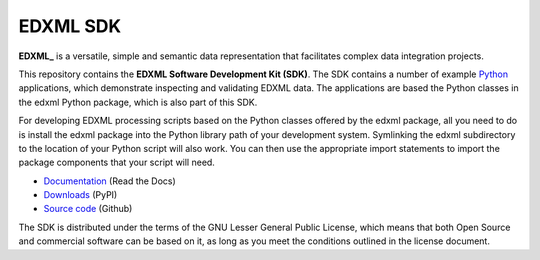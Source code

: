 EDXML SDK
=========

**EDXML_** is a versatile, simple and semantic data representation that facilitates
complex data integration projects.

This repository contains the **EDXML Software Development Kit (SDK)**. The
SDK contains a number of example Python_ applications, which demonstrate inspecting and
validating EDXML data. The applications are based the Python classes in the 
edxml Python package, which is also part of this SDK.

For developing EDXML processing scripts based on the Python classes offered by
the edxml package, all you need to do is install the edxml package into the
Python library path of your development system. Symlinking the edxml subdirectory
to the location of your Python script will also work. You can then use the appropriate
import statements to import the package components that your script will need.

* `Documentation <http://edxml.readthedocs.org/>`_ (Read the Docs)
* `Downloads <http://pypi.python.org/pypi/edxml/>`_ (PyPI)
* `Source code <https://github.com/dtakken/edxml>`_ (Github)

.. _Python: http://python.org/
.. _EDXML: http://edxml.org/

.. If you're reading this from the README.rst file in a source tree,
   you can generate the HTML documentation by running "make doc" and browsing
   to doc/_build/html/index.html to see the result.

The SDK is distributed under the terms of the GNU Lesser General Public License,
which means that both Open Source and commercial software can be based on it, as
long as you meet the conditions outlined in the license document.
